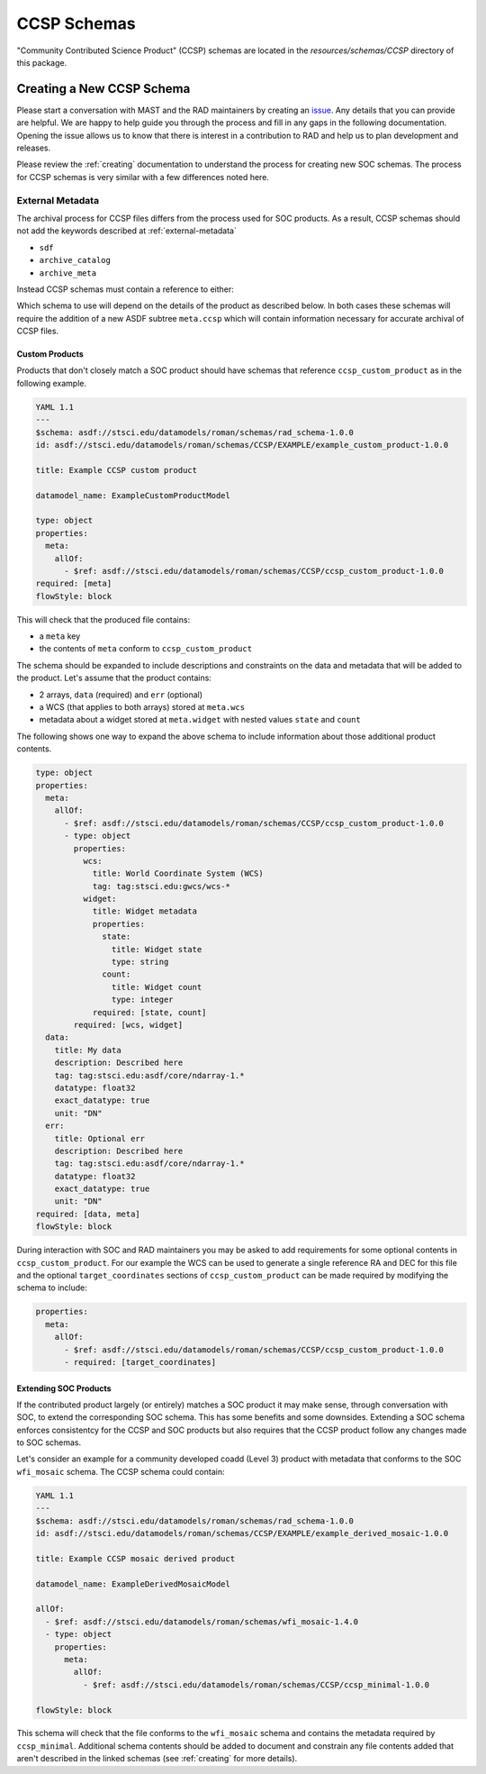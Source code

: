 .. _ccsp_schemas:

CCSP Schemas
============

"Community Contributed Science Product" (CCSP) schemas are located in the
`resources/schemas/CCSP` directory of this package.

.. _ccsp-creating:

Creating a New CCSP Schema
--------------------------

Please start a conversation with MAST and the RAD maintainers by creating
an `issue <https://github.com/spacetelescope/rad/issues/new>`_. Any
details that you can provide are helpful. We are happy to help guide
you through the process and fill in any gaps in the following documentation.
Opening the issue allows us to know that there is interest in a contribution
to RAD and help us to plan development and releases.

Please review the :ref:`creating` documentation to understand the process
for creating new SOC schemas. The process for CCSP schemas is very similar
with a few differences noted here.

.. _ccsp-external_metadata:

External Metadata
^^^^^^^^^^^^^^^^^

The archival process for CCSP files differs from the process used for SOC
products. As a result, CCSP schemas should not add the keywords
described at :ref:`external-metadata`

- ``sdf``
- ``archive_catalog``
- ``archive_meta``

Instead CCSP schemas must contain a reference to either:

.. asdf-autoschemas::

   CCSP/ccsp_minimal-1.0.0
   CCSP/ccsp_custom_product-1.0.0

Which schema to use will depend on the details of the product as described
below. In both cases these schemas will require the addition of a new
ASDF subtree ``meta.ccsp`` which will contain information necessary
for accurate archival of CCSP files.

Custom Products
"""""""""""""""

Products that don't closely match a SOC product should have schemas
that reference ``ccsp_custom_product`` as in the following example.

.. code:: yaml

    YAML 1.1
    ---
    $schema: asdf://stsci.edu/datamodels/roman/schemas/rad_schema-1.0.0
    id: asdf://stsci.edu/datamodels/roman/schemas/CCSP/EXAMPLE/example_custom_product-1.0.0

    title: Example CCSP custom product

    datamodel_name: ExampleCustomProductModel

    type: object
    properties:
      meta:
        allOf:
          - $ref: asdf://stsci.edu/datamodels/roman/schemas/CCSP/ccsp_custom_product-1.0.0
    required: [meta]
    flowStyle: block

This will check that the produced file contains:

- a ``meta`` key
- the contents of ``meta`` conform to ``ccsp_custom_product``

The schema should be expanded to include descriptions and constraints on the
data and metadata that will be added to the product. Let's assume that the
product contains:

- 2 arrays, ``data`` (required) and ``err`` (optional)
- a WCS (that applies to both arrays) stored at ``meta.wcs``
- metadata about a widget stored at ``meta.widget`` with nested values ``state`` and ``count``

The following shows one way to expand the above schema to include information
about those additional product contents.

.. code:: yaml

    type: object
    properties:
      meta:
        allOf:
          - $ref: asdf://stsci.edu/datamodels/roman/schemas/CCSP/ccsp_custom_product-1.0.0
          - type: object
            properties:
              wcs:
                title: World Coordinate System (WCS)
                tag: tag:stsci.edu:gwcs/wcs-*
              widget:
                title: Widget metadata
                properties:
                  state:
                    title: Widget state
                    type: string
                  count:
                    title: Widget count
                    type: integer
                required: [state, count]
            required: [wcs, widget]
      data:
        title: My data
        description: Described here
        tag: tag:stsci.edu:asdf/core/ndarray-1.*
        datatype: float32
        exact_datatype: true
        unit: "DN"
      err:
        title: Optional err
        description: Described here
        tag: tag:stsci.edu:asdf/core/ndarray-1.*
        datatype: float32
        exact_datatype: true
        unit: "DN"
    required: [data, meta]
    flowStyle: block

During interaction with SOC and RAD maintainers you may be asked to add requirements
for some optional contents in ``ccsp_custom_product``. For our example the WCS can
be used to generate a single reference RA and DEC for this file and the optional
``target_coordinates`` sections of ``ccsp_custom_product`` can be made required
by modifying the schema to include:

.. code:: yaml

    properties:
      meta:
        allOf:
          - $ref: asdf://stsci.edu/datamodels/roman/schemas/CCSP/ccsp_custom_product-1.0.0
          - required: [target_coordinates]


Extending SOC Products
""""""""""""""""""""""

If the contributed product largely (or entirely) matches a SOC product
it may make sense, through conversation with SOC,
to extend the corresponding SOC schema. This has some benefits and
some downsides. Extending a SOC schema enforces consistentcy for
the CCSP and SOC products but also requires that the CCSP product follow
any changes made to SOC schemas.

Let's consider an example for a community developed coadd (Level 3) product with
metadata that conforms to the SOC ``wfi_mosaic`` schema. The CCSP schema could contain:

.. code:: yaml

    YAML 1.1
    ---
    $schema: asdf://stsci.edu/datamodels/roman/schemas/rad_schema-1.0.0
    id: asdf://stsci.edu/datamodels/roman/schemas/CCSP/EXAMPLE/example_derived_mosaic-1.0.0

    title: Example CCSP mosaic derived product

    datamodel_name: ExampleDerivedMosaicModel

    allOf:
      - $ref: asdf://stsci.edu/datamodels/roman/schemas/wfi_mosaic-1.4.0
      - type: object
        properties:
          meta:
            allOf:
              - $ref: asdf://stsci.edu/datamodels/roman/schemas/CCSP/ccsp_minimal-1.0.0

    flowStyle: block

This schema will check that the file conforms to the ``wfi_mosaic`` schema
and contains the metadata required by ``ccsp_minimal``. Additional schema
contents should be added to document and constrain any file contents
added that aren't described in the linked schemas (see :ref:`creating` for more details).
